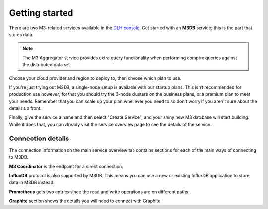 Getting started
===============

There are two M3-related services available in the `DLH console <https://console.DLH.io>`_. Get started with an **M3DB** service; this is the part that stores data.

.. note::
   The M3 Aggregator service provides extra query functionality when performing complex queries against the distributed data set

Choose your cloud provider and region to deploy to, then choose which plan to use.

If you're just trying out M3DB, a single-node setup is available with our startup plans. This isn't recommended for production use however; for that you should try the 3-node clusters on the business plans, or a premium plan to meet your needs. Remember that you can scale up your plan whenever you need to so don't worry if you aren't sure about the details up front.

Finally, give the service a name and then select "Create Service", and your shiny new M3 database will start building. While it does that, you can already visit the service overview page to see the details of the service.

.. image:: /images/products/m3db/m3db-connection-details.png

Connection details
------------------

The connection information on the main service overview tab contains sections for each of the main ways of connecting to M3DB.

**M3 Coordinator** is the endpoint for a direct connection.

**InfluxDB** protocol is also supported by M3DB. This means you can use a new or existing InfluxDB application to store data in M3DB instead.

**Prometheus** gets two entries since the read and write operations are on different paths.

**Graphite** section shows the details you will need to connect with Graphite.
